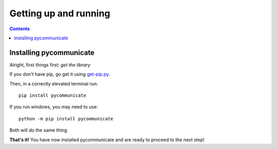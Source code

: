 Getting up and running
======================

.. contents:: Contents

Installing pycommunicate
------------------------

Alright, first things first: *get the library*

If you don't have pip, go get it using `get-pip.py`_.

.. _get-pip.py: https://bootstrap.pypa.io/get-pip.py

Then, in a correctly elevated terminal run::

   pip install pycommunicate

If you run windows, you
may need to use::

   python -m pip install pycommunicate

Both will do the same thing.

**That's it!** You have now installed pycommunicate and are ready to proceed to the next step!
